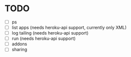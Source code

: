 * TODO
  - [ ] ps
  - [ ] list apps (needs heroku-api support, currently only XML)
  - [ ] log tailing (needs heroku-api support)
  - [ ] run (needs heroku-api support)
  - [ ] addons
  - [ ] sharing
